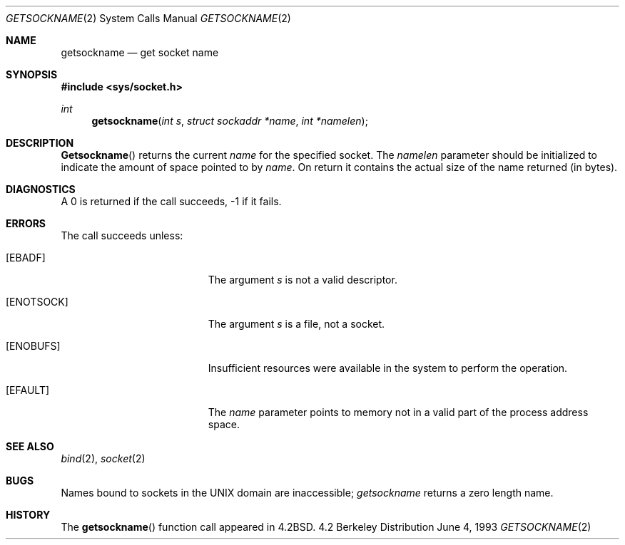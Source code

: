 .\"	$NetBSD: getsockname.2,v 1.6 1995/10/12 15:41:00 jtc Exp $
.\"
.\" Copyright (c) 1983, 1991, 1993
.\"	The Regents of the University of California.  All rights reserved.
.\"
.\" Redistribution and use in source and binary forms, with or without
.\" modification, are permitted provided that the following conditions
.\" are met:
.\" 1. Redistributions of source code must retain the above copyright
.\"    notice, this list of conditions and the following disclaimer.
.\" 2. Redistributions in binary form must reproduce the above copyright
.\"    notice, this list of conditions and the following disclaimer in the
.\"    documentation and/or other materials provided with the distribution.
.\" 3. All advertising materials mentioning features or use of this software
.\"    must display the following acknowledgement:
.\"	This product includes software developed by the University of
.\"	California, Berkeley and its contributors.
.\" 4. Neither the name of the University nor the names of its contributors
.\"    may be used to endorse or promote products derived from this software
.\"    without specific prior written permission.
.\"
.\" THIS SOFTWARE IS PROVIDED BY THE REGENTS AND CONTRIBUTORS ``AS IS'' AND
.\" ANY EXPRESS OR IMPLIED WARRANTIES, INCLUDING, BUT NOT LIMITED TO, THE
.\" IMPLIED WARRANTIES OF MERCHANTABILITY AND FITNESS FOR A PARTICULAR PURPOSE
.\" ARE DISCLAIMED.  IN NO EVENT SHALL THE REGENTS OR CONTRIBUTORS BE LIABLE
.\" FOR ANY DIRECT, INDIRECT, INCIDENTAL, SPECIAL, EXEMPLARY, OR CONSEQUENTIAL
.\" DAMAGES (INCLUDING, BUT NOT LIMITED TO, PROCUREMENT OF SUBSTITUTE GOODS
.\" OR SERVICES; LOSS OF USE, DATA, OR PROFITS; OR BUSINESS INTERRUPTION)
.\" HOWEVER CAUSED AND ON ANY THEORY OF LIABILITY, WHETHER IN CONTRACT, STRICT
.\" LIABILITY, OR TORT (INCLUDING NEGLIGENCE OR OTHERWISE) ARISING IN ANY WAY
.\" OUT OF THE USE OF THIS SOFTWARE, EVEN IF ADVISED OF THE POSSIBILITY OF
.\" SUCH DAMAGE.
.\"
.\"     @(#)getsockname.2	8.1 (Berkeley) 6/4/93
.\"
.Dd June 4, 1993
.Dt GETSOCKNAME 2
.Os BSD 4.2
.Sh NAME
.Nm getsockname
.Nd get socket name
.Sh SYNOPSIS
.Fd #include <sys/socket.h>
.Ft int
.Fn getsockname "int s" "struct sockaddr *name" "int *namelen"
.Sh DESCRIPTION
.Fn Getsockname
returns the current 
.Fa name
for the specified socket.  The
.Fa namelen
parameter should be initialized to indicate
the amount of space pointed to by
.Fa name .
On return it contains the actual size of the name
returned (in bytes).
.Sh DIAGNOSTICS
A 0 is returned if the call succeeds, -1 if it fails.
.Sh ERRORS
The call succeeds unless:
.Bl -tag -width Er
.It Bq Er EBADF
The argument
.Fa s
is not a valid descriptor.
.It Bq Er ENOTSOCK
The argument
.Fa s
is a file, not a socket.
.It Bq Er ENOBUFS
Insufficient resources were available in the system
to perform the operation.
.It Bq Er EFAULT
The 
.Fa name
parameter points to memory not in a valid part of the
process address space.
.El
.Sh SEE ALSO
.Xr bind 2 ,
.Xr socket 2
.Sh BUGS
Names bound to sockets in the UNIX domain are inaccessible;
.Xr getsockname
returns a zero length name.
.Sh HISTORY
The
.Fn getsockname
function call appeared in
.Bx 4.2 .
